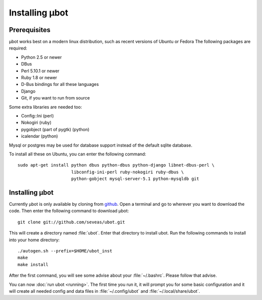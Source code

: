 Installing µbot
===============

Prerequisites
-------------
µbot works best on a modern linux distribution, such as recent versions of
Ubuntu or Fedora The following packages are required:

* Python 2.5 or newer
* DBus
* Perl 5.10.1 or newer
* Ruby 1.8 or newer
* D-Bus bindings for all these languages
* Django
* Git, if you want to run from source

Some extra libraries are needed too:

* Config::Ini (perl)
* Nokogiri (ruby)
* pygobject (part of pygtk) (python)
* icalendar (python)

Mysql or postgres may be used for database support instead of the default
sqlite database.

To install all these on Ubuntu, you can enter the following command: ::

 sudo apt-get install python dbus python-dbus python-django libnet-dbus-perl \
                      libconfig-ini-perl ruby-nokogiri ruby-dbus \
                      python-gobject mysql-server-5.1 python-mysqldb git

Installing µbot
---------------
Currently µbot is only available by cloning from github_. Open a terminal and
go to wherever you want to download the code. Then enter the following command
to download µbot: ::

  git clone git://github.com/seveas/ubot.git

This will create a directory named :file:`ubot`. Enter that directory to
install ubot. Run the following commands to install into your home directory: ::

  ./autogen.sh --prefix=$HOME/ubot_inst
  make
  make install

After the first command, you will see some advise about your :file:`~/.bashrc`.
Please follow that advise.

You can now :doc:`run ubot <running>`. The first time you run it, it will prompt you for some
basic configuration and it will create all needed config and data files in
:file:`~/.config/ubot` and :file:`~/.local/share/ubot`.

.. _github: https://github.com/seveas/ubot
